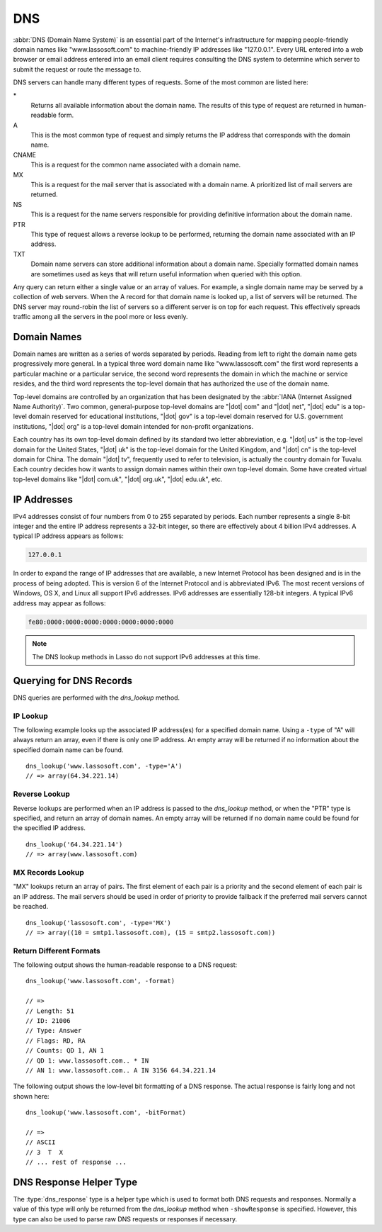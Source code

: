 .. _dns:

***
DNS
***

:abbr:`DNS (Domain Name System)` is an essential part of the Internet's
infrastructure for mapping people-friendly domain names like "www.lassosoft.com"
to machine-friendly IP addresses like "127.0.0.1". Every URL entered into a web
browser or email address entered into an email client requires consulting the
DNS system to determine which server to submit the request or route the message
to.

DNS servers can handle many different types of requests. Some of the most common
are listed here:

\*
   Returns all available information about the domain name. The results of this
   type of request are returned in human-readable form.

A
   This is the most common type of request and simply returns the IP address
   that corresponds with the domain name.

CNAME
   This is a request for the common name associated with a domain name.

MX
   This is a request for the mail server that is associated with a domain name.
   A prioritized list of mail servers are returned.

NS
   This is a request for the name servers responsible for providing definitive
   information about the domain name.

PTR
   This type of request allows a reverse lookup to be performed, returning the
   domain name associated with an IP address.

TXT
   Domain name servers can store additional information about a domain name.
   Specially formatted domain names are sometimes used as keys that will return
   useful information when queried with this option.

Any query can return either a single value or an array of values. For example, a
single domain name may be served by a collection of web servers. When the A
record for that domain name is looked up, a list of servers will be returned.
The DNS server may round-robin the list of servers so a different server is on
top for each request. This effectively spreads traffic among all the servers in
the pool more or less evenly.


Domain Names
============

Domain names are written as a series of words separated by periods. Reading from
left to right the domain name gets progressively more general. In a typical
three word domain name like "www.lassosoft.com" the first word represents a
particular machine or a particular service, the second word represents the
domain in which the machine or service resides, and the third word represents
the top-level domain that has authorized the use of the domain name.

Top-level domains are controlled by an organization that has been designated by
the :abbr:`IANA (Internet Assigned Name Authority)`. Two common, general-purpose
top-level domains are "|dot| com" and "|dot| net", "|dot| edu" is a top-level
domain reserved for educational institutions, "|dot| gov" is a top-level domain
reserved for U.S. government institutions, "|dot| org" is a top-level domain
intended for non-profit organizations.

Each country has its own top-level domain defined by its standard two letter
abbreviation, e.g. "|dot| us" is the top-level domain for the United States,
"|dot| uk" is the top-level domain for the United Kingdom, and "|dot| cn" is the
top-level domain for China. The domain "|dot| tv", frequently used to refer to
television, is actually the country domain for Tuvalu. Each country decides how
it wants to assign domain names within their own top-level domain. Some have
created virtual top-level domains like "|dot| com.uk", "|dot| org.uk", "|dot|
edu.uk", etc.


IP Addresses
============

IPv4 addresses consist of four numbers from 0 to 255 separated by periods. Each
number represents a single 8-bit integer and the entire IP address represents a
32-bit integer, so there are effectively about 4 billion IPv4 addresses. A
typical IP address appears as follows:

.. code-block:: none

   127.0.0.1

In order to expand the range of IP addresses that are available, a new Internet
Protocol has been designed and is in the process of being adopted. This is
version 6 of the Internet Protocol and is abbreviated IPv6. The most recent
versions of Windows, OS X, and Linux all support IPv6 addresses. IPv6 addresses
are essentially 128-bit integers. A typical IPv6 address may appear as follows:

.. code-block:: none

   fe80:0000:0000:0000:0000:0000:0000:0000

.. note::
   The DNS lookup methods in Lasso do not support IPv6 addresses at this time.


Querying for DNS Records
========================

DNS queries are performed with the `dns_lookup` method.

.. method:: dns_lookup(name::string, ...)

   This method is used to query a DNS server for information about a specified
   domain name. It requires one parameter, the domain name being queried. The
   optional parameters are described in below. This method will return either a
   string, array, or :type:`dns_response` object.

   :param string name:
      The domain name being queried.
   :param -type:
      The type of data to look up. Defaults to "*" if the name parameter is a
      domain name or "PTR" if it is an IP address. Possible values include "*",
      "A", "NS", "MD", "MF", "CNAME", "SOA", "MB", "MG", "MR", "NULL", "WKS",
      "PTR", "HINFO", "MINFO", "MX", "TXT", "AXFR", "MAILB", "MAILA".
   :param -class:
      The class in which to perform the lookup. Defaults to "IN" which
      represents the Internet DNS system. Searching other classes is very rare.
      Possible values include "*", "IN", "CS", "CH".
   :param boolean -noRecurse:
      By default the local DNS server will automatically query other DNS servers
      to find the answer to a request. If this parameter is included then the
      query will only return information that is known directly by the local DNS
      server.
   :param boolean -inverse:
      Sets the inverse bit in the DNS query.
   :param boolean -status:
      Sets the status bit in the DNS query.
   :param boolean -showQuery:
      If specified the query is not actually performed, but a
      :type:`dns_response` object representing the query is returned.
   :param boolean -formatQuery:
      If specified the query is not actually performed, but a string describing
      the constructed query is returned.
   :param boolean -bitQuery:
      If specified the query is not actually performed, but a string is returned
      that shows the low-level bit representation of the constructed query.
   :param boolean -showResponse:
      If specified the response is returned as :type:`dns_response` object that
      can be inspected using the member methods described in the documentation
      below.
   :param boolean -format:
      If specified a string is returned that describes the response from the
      DNS server.
   :param boolean -bitFormat:
      If specified a string is returned that shows the low-level bit
      representation of the response from the DNS server.
   :param -hostname:
      Allows you to specify the name of a specific DNS server to query. Defaults
      to the DNS server set up in the OS.
   :param integer -port:
      The port of the DNS server to connect to when doing a DNS lookup.
   :param integer -timeout:
      How long to wait for a response when doing a DNS lookup.


IP Lookup
---------

The following example looks up the associated IP address(es) for a specified
domain name. Using a ``-type`` of "A" will always return an array, even if there
is only one IP address. An empty array will be returned if no information about
the specified domain name can be found. ::

   dns_lookup('www.lassosoft.com', -type='A')
   // => array(64.34.221.14)


Reverse Lookup
--------------

Reverse lookups are performed when an IP address is passed to the
`dns_lookup` method, or when the "PTR" type is specified, and return an array of
domain names. An empty array will be returned if no domain name could be found
for the specified IP address. ::

   dns_lookup('64.34.221.14')
   // => array(www.lassosoft.com)


MX Records Lookup
-----------------

"MX" lookups return an array of pairs. The first element of each pair is a
priority and the second element of each pair is an IP address. The mail servers
should be used in order of priority to provide fallback if the preferred mail
servers cannot be reached. ::

   dns_lookup('lassosoft.com', -type='MX')
   // => array((10 = smtp1.lassosoft.com), (15 = smtp2.lassosoft.com))


Return Different Formats
------------------------

The following output shows the human-readable response to a DNS request::

   dns_lookup('www.lassosoft.com', -format)

   // =>
   // Length: 51
   // ID: 21006
   // Type: Answer
   // Flags: RD, RA
   // Counts: QD 1, AN 1
   // QD 1: www.lassosoft.com.. * IN
   // AN 1: www.lassosoft.com.. A IN 3156 64.34.221.14

The following output shows the low-level bit formatting of a DNS response. The
actual response is fairly long and not shown here::

   dns_lookup('www.lassosoft.com', -bitFormat)

   // =>
   // ASCII
   // 3  T  X
   // ... rest of response ...


DNS Response Helper Type
========================

The :type:`dns_response` type is a helper type which is used to format both DNS
requests and responses. Normally a value of this type will only be returned from
the `dns_lookup` method when ``-showResponse`` is specified. However, this type
can also be used to parse raw DNS requests or responses if necessary.

.. type:: dns_response
.. method:: dns_response(message::bytes)

   Create a new :type:`dns_response` object. An object of this type can be
   returned from the `dns_lookup` method when ``-showResponse`` is specified.

.. member:: dns_response->format()

   Returns a formatted display of the entire response from the DNS server.

.. member:: dns_response->bitFormat()

   Returns a formatted display of the raw bits returned by the DNS server.

.. member:: dns_response->answer()

   Returns an array of answers for most DNS responses. Address lookups or
   reverse lookups will return an array of IP addresses or host names. MX record
   lookups will return an array of pairs, each with a priority and an IP
   address. Other lookups may return an array of strings or other data.

.. member:: dns_response->data()

   Returns the response as a raw byte stream.

